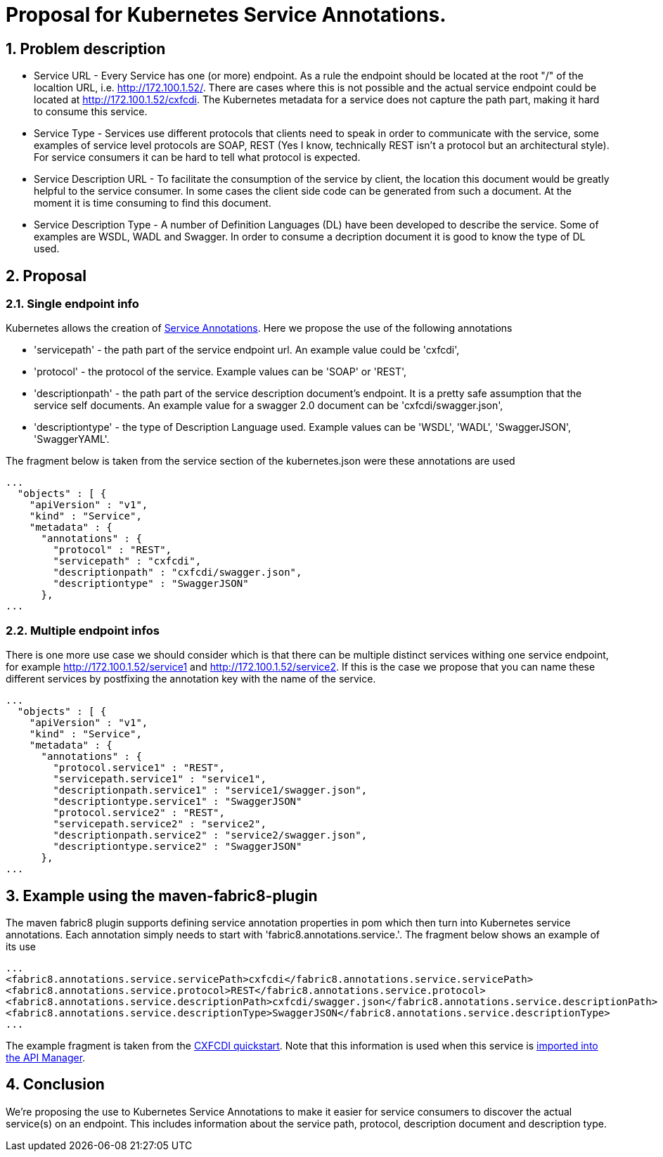 = Proposal for Kubernetes Service Annotations.
:hp-tags: Kubernetes, Fabric8
:numbered:

== Problem description
* Service URL - Every Service has one (or more) endpoint. As a rule the endpoint should be located at the root "/" of the localtion URL, i.e. http://172.100.1.52/. There are cases where this is not possible and the actual service endpoint could be located at http://172.100.1.52/cxfcdi. The Kubernetes metadata for a service does not capture the path part, making it hard to consume this service. 
* Service Type - Services use different protocols that clients need to speak in order to communicate with the service, some examples of service level protocols are SOAP, REST (Yes I know, technically REST isn't a protocol but an architectural style). For service consumers it can be hard to tell what protocol is expected.
* Service Description URL - To facilitate the consumption of the service by client, the location this document would be greatly helpful to the service consumer. In some cases the client side code can be generated from such a document. At the moment it is time consuming to find this document.
* Service Description Type - A number of Definition Languages (DL) have been developed to describe the service. Some of examples are WSDL, WADL and Swagger. In order to consume a decription document it is good to know the type of DL used.

== Proposal

=== Single endpoint info

Kubernetes allows the creation of http://kubernetes.io/v1.0/docs/user-guide/annotations.html[Service Annotations]. Here we propose the use of the following annotations

* 'servicepath' - the path part of the service endpoint url. An example value could be 'cxfcdi',
* 'protocol' - the protocol of the service. Example values can be 'SOAP' or 'REST',
* 'descriptionpath' - the path part of the service description document's endpoint. It is a pretty safe assumption that the service self documents. An example value for a swagger 2.0 document can be 'cxfcdi/swagger.json',
* 'descriptiontype' - the type of Description Language used. Example values can be 'WSDL', 'WADL', 'SwaggerJSON', 'SwaggerYAML'.

The fragment below is taken from the service section of the kubernetes.json were these annotations are used

.... 
...
  "objects" : [ {
    "apiVersion" : "v1",
    "kind" : "Service",
    "metadata" : {
      "annotations" : {
        "protocol" : "REST",
        "servicepath" : "cxfcdi",
        "descriptionpath" : "cxfcdi/swagger.json",
        "descriptiontype" : "SwaggerJSON"
      },
...
....

=== Multiple endpoint infos

There is one more use case we should consider which is that there can be multiple distinct services withing one service endpoint, for example http://172.100.1.52/service1 and http://172.100.1.52/service2. If this is the case we propose that you can name these different services by postfixing the annotation key with the name of the service.

.... 
...
  "objects" : [ {
    "apiVersion" : "v1",
    "kind" : "Service",
    "metadata" : {
      "annotations" : {
        "protocol.service1" : "REST",
        "servicepath.service1" : "service1",
        "descriptionpath.service1" : "service1/swagger.json",
        "descriptiontype.service1" : "SwaggerJSON"
        "protocol.service2" : "REST",
        "servicepath.service2" : "service2",
        "descriptionpath.service2" : "service2/swagger.json",
        "descriptiontype.service2" : "SwaggerJSON"
      },
...
....

== Example using the maven-fabric8-plugin

The maven fabric8 plugin supports defining service annotation properties in pom which then turn into Kubernetes service annotations. Each annotation simply needs to start with 'fabric8.annotations.service.'. The fragment below shows an example of its use

....
...
<fabric8.annotations.service.servicePath>cxfcdi</fabric8.annotations.service.servicePath>
<fabric8.annotations.service.protocol>REST</fabric8.annotations.service.protocol>
<fabric8.annotations.service.descriptionPath>cxfcdi/swagger.json</fabric8.annotations.service.descriptionPath>
<fabric8.annotations.service.descriptionType>SwaggerJSON</fabric8.annotations.service.descriptionType>
...
....
The example fragment is taken from the https://github.com/fabric8io/ipaas-quickstarts/blob/v2.2.36/quickstart/cdi/cxf/pom.xml#L59-L62[CXFCDI quickstart]. Note that this information is used when this service is https://kurtstam.github.io/2015/09/22/Protect-a-Fabric8-REST-Service-with-Apiman.html[imported into the API Manager].

== Conclusion

We're proposing the use to Kubernetes Service Annotations to make it easier for service consumers to discover the actual service(s) on an endpoint. This includes information about the service path, protocol, description document and description type. 



